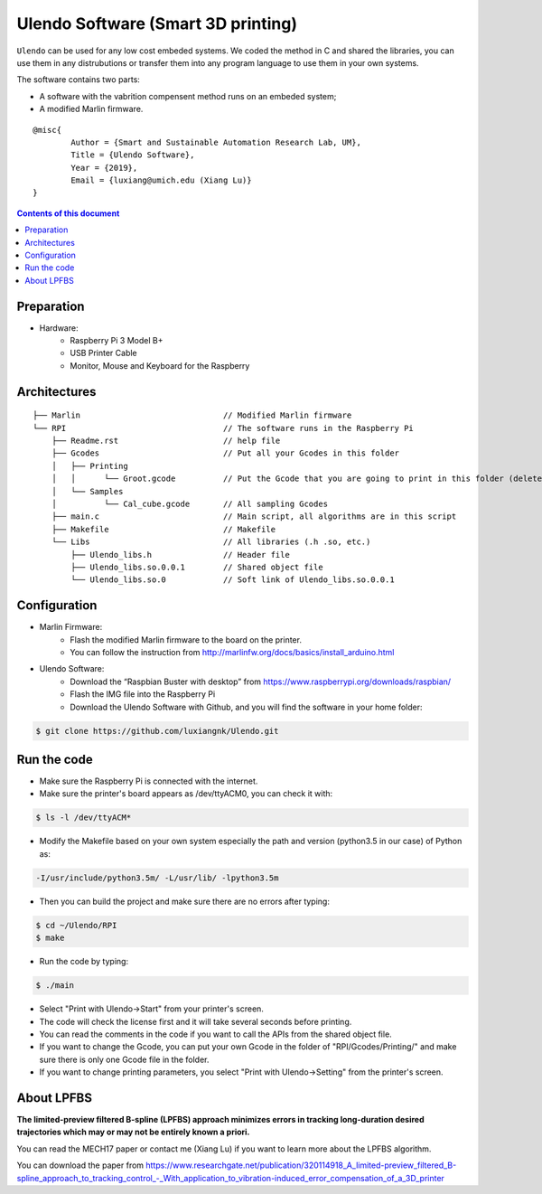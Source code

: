 Ulendo Software (Smart 3D printing)
**********

``Ulendo`` can be used for any low cost embeded systems. We coded the method in C and shared the libraries, you can use them in any distrubutions or transfer them into any program language to use them in your own systems. 

The software contains two parts: 

- A software with the vabrition compensent method runs on an embeded system; 
- A modified Marlin firmware. 




::

  	@misc{
    		Author = {Smart and Sustainable Automation Research Lab, UM},
    		Title = {Ulendo Software},
    		Year = {2019},
    		Email = {luxiang@umich.edu (Xiang Lu)}
  	}



.. contents:: **Contents of this document**
   :depth: 2

Preparation 
============

- Hardware:
	 + Raspberry Pi 3 Model B+
	 + USB Printer Cable 
	 + Monitor, Mouse and Keyboard for the Raspberry
	 
 
Architectures
============

::

    ├── Marlin                              // Modified Marlin firmware 
    └── RPI                                 // The software runs in the Raspberry Pi
        ├── Readme.rst                      // help file
        ├── Gcodes                          // Put all your Gcodes in this folder
	│   ├── Printing
	│   │      └── Groot.gcode          // Put the Gcode that you are going to print in this folder (delete others)
        │   └── Samples
	│          └── Cal_cube.gcode       // All sampling Gcodes
        ├── main.c                          // Main script, all algorithms are in this script
        ├── Makefile                        // Makefile 
        └── Libs                            // All libraries (.h .so, etc.)
            ├── Ulendo_libs.h               // Header file 
            ├── Ulendo_libs.so.0.0.1        // Shared object file    
            └── Ulendo_libs.so.0            // Soft link of Ulendo_libs.so.0.0.1

Configuration
============

- Marlin Firmware:
	 + Flash the modified Marlin firmware to the board on the printer.
	 + You can follow the instruction from http://marlinfw.org/docs/basics/install_arduino.html

- Ulendo Software:
	 + Download the “Raspbian Buster with desktop” from https://www.raspberrypi.org/downloads/raspbian/
	 + Flash the IMG file into the Raspberry Pi
	 + Download the Ulendo Software with Github, and you will find the software in your home folder:

.. code:: shell

	$ git clone https://github.com/luxiangnk/Ulendo.git
	


Run the code
============

- Make sure the Raspberry Pi is connected with the internet.


- Make sure the printer's board appears as /dev/ttyACM0, you can check it with:

.. code:: shell

	$ ls -l /dev/ttyACM*


- Modify the Makefile based on your own system especially the path and version (python3.5 in our case) of Python as:

.. code:: shell

	-I/usr/include/python3.5m/ -L/usr/lib/ -lpython3.5m


- Then you can build the project and make sure there are no errors after typing:

.. code:: shell

	$ cd ~/Ulendo/RPI
	$ make


- Run the code by typing:

.. code:: shell

	$ ./main

- Select "Print with Ulendo->Start" from your printer's screen.

- The code will check the license first and it will take several seconds before printing.

- You can read the comments in the code if you want to call the APIs from the shared object file.

- If you want to change the Gcode, you can put your own Gcode in the folder of "RPI/Gcodes/Printing/" and make sure there is only one Gcode file in the folder.

- If you want to change printing parameters, you select "Print with Ulendo->Setting" from the printer's screen.


About LPFBS
============

**The limited-preview filtered B-spline (LPFBS) approach minimizes errors in tracking long-duration desired trajectories which may or may not be entirely known a priori.** 

You can read the MECH17 paper or contact me (Xiang Lu)
if you want to learn more about the LPFBS algorithm.

You can download the paper from `<https://www.researchgate.net/publication/320114918_A_limited-preview_filtered_B-spline_approach_to_tracking_control_-_With_application_to_vibration-induced_error_compensation_of_a_3D_printer>`_

